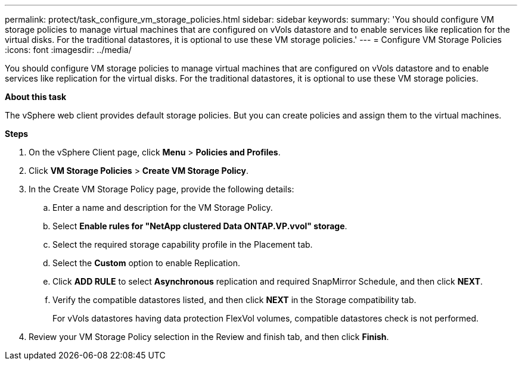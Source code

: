 ---
permalink: protect/task_configure_vm_storage_policies.html
sidebar: sidebar
keywords:
summary: 'You should configure VM storage policies to manage virtual machines that are configured on vVols datastore and to enable services like replication for the virtual disks. For the traditional datastores, it is optional to use these VM storage policies.'
---
= Configure VM Storage Policies
:icons: font
:imagesdir: ../media/

[.lead]
You should configure VM storage policies to manage virtual machines that are configured on vVols datastore and to enable services like replication for the virtual disks. For the traditional datastores, it is optional to use these VM storage policies.

*About this task*

The vSphere web client provides default storage policies. But you can create policies and assign them to the virtual machines.

*Steps*

. On the vSphere Client page, click *Menu* > *Policies and Profiles*.
. Click *VM Storage Policies* > *Create VM Storage Policy*.
. In the Create VM Storage Policy page, provide the following details:
 .. Enter a name and description for the VM Storage Policy.
 .. Select *Enable rules for "NetApp clustered Data ONTAP.VP.vvol" storage*.
 .. Select the required storage capability profile in the Placement tab.
 .. Select the *Custom* option to enable Replication.
 .. Click *ADD RULE* to select *Asynchronous* replication and required SnapMirror Schedule, and then click *NEXT*.
 .. Verify the compatible datastores listed, and then click *NEXT* in the Storage compatibility tab.
+
For vVols datastores having data protection FlexVol volumes, compatible datastores check is not performed.
. Review your VM Storage Policy selection in the Review and finish tab, and then click *Finish*.
